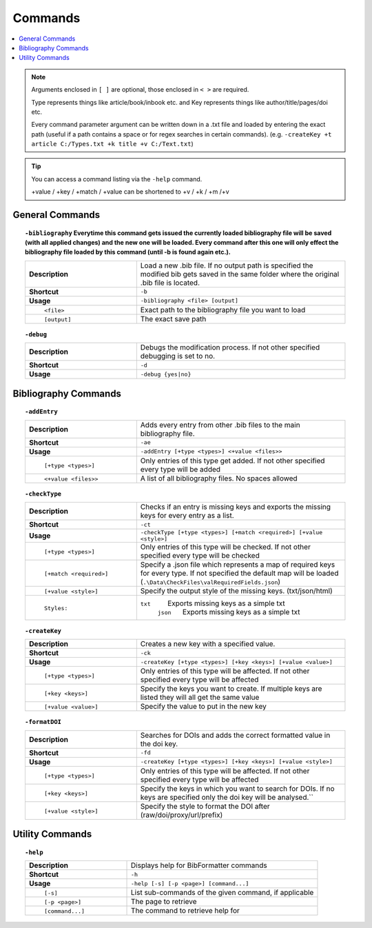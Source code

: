 ========
Commands
========

.. contents::
    :local:

.. note::

    Arguments enclosed in ``[ ]`` are optional, those enclosed in ``< >`` are required.

    Type represents things like article/book/inbook etc. and Key represents things like author/title/pages/doi etc.

    Every command parameter argument can be written down in a .txt file and loaded by entering the exact path (useful if a path contains a space or for regex searches in certain commands).
    (e.g. ``-createKey +t article C:/Types.txt +k title +v C:/Text.txt``)

.. tip::

    You can access a command listing via the ``-help`` command.

    +value / +key / +match / +value can be shortened to +v / +k / +m /+v

General Commands
~~~~~~~~~~~~~~~~
.. raw:: html

    <span id="command--bibliography"></span>

.. topic:: ``-bibliography``
    Everytime this command gets issued the currently loaded bibliography file will be saved (with all applied changes) and the new one will be loaded. Every command after this one will only effect the bibliography file loaded by this command (until -b is found again etc.).
    :class: command-topic

    .. csv-table::
        :widths: 8, 15

        **Description**,"Load a new .bib file. If no output path is specified the modified bib gets saved in the same folder where the original .bib file is located."
        **Shortcut**,"``-b``"
        **Usage**,"``-bibliography <file> [output]``"
          ``<file>``,"Exact path to the bibliography file you want to load"
          ``[output]``,"The exact save path"

.. raw:: html

    <span id="command--debug"></span>

.. topic:: ``-debug``
    :class: command-topic

    .. csv-table::
        :widths: 8, 15

        **Description**,"Debugs the modification process. If not other specified debugging is set to no."
        **Shortcut**,"``-d``"
        **Usage**,"``-debug {yes|no}``"


Bibliography Commands
~~~~~~~~~~~~~~~~
.. raw:: html

    <span id="command--addEntry"></span>

.. topic:: ``-addEntry``
    :class: command-topic

    .. csv-table::
        :widths: 8, 15

        **Description**,"Adds every entry from other .bib files to the main bibliography file."
        **Shortcut**,"``-ae``"
        **Usage**,"``-addEntry [+type <types>] <+value <files>>``"
          ``[+type <types>]``,"Only entries of this type get added. If not other specified every type will be added"
          ``<+value <files>>``,"A list of all bibliography files. No spaces allowed"

.. raw:: html

    <span id="command--checkType"></span>

.. topic:: ``-checkType``
    :class: command-topic

    .. csv-table::
        :widths: 8, 15

        **Description**,"Checks if an entry is missing keys and exports the missing keys for every entry as a list."
        **Shortcut**,"``-ct``"
        **Usage**,"``-checkType [+type <types>] [+match <required>] [+value <style>]``"
          ``[+type <types>]``,"Only entries of this type will be checked. If not other specified every type will be checked"
          ``[+match <required>]``,"Specify a .json file which represents a map of required keys for every type. If not specified the default map will be loaded (``.\Data\CheckFiles\valRequiredFields.json``)"
          ``[+value <style>]``,"Specify the output style of the missing keys. (txt/json/html)"
          ``Styles:``,"``txt``   Exports missing keys as a simple txt
                        ``json``   Exports missing keys as a simple txt"

.. raw:: html

    <span id="command--createKey"></span>

.. topic:: ``-createKey``
    :class: command-topic

    .. csv-table::
        :widths: 8, 15

        **Description**,"Creates a new key with a specified value."
        **Shortcut**,"``-ck``"
        **Usage**,"``-createKey [+type <types>] [+key <keys>] [+value <value>]``"
          ``[+type <types>]``,"Only entries of this type will be affected. If not other specified every type will be affected"
          ``[+key <keys>]``,"Specify the keys you want to create. If multiple keys are listed they will all get the same value"
          ``[+value <value>]``,"Specify the value to put in the new key"

.. raw:: html

    <span id="command--formatDOI"></span>

.. topic:: ``-formatDOI``
    :class: command-topic

    .. csv-table::
        :widths: 8, 15

        **Description**,"Searches for DOIs and adds the correct formatted value in the doi key."
        **Shortcut**,"``-fd``"
        **Usage**,"``-createKey [+type <types>] [+key <keys>] [+value <style>]``"
          ``[+type <types>]``,"Only entries of this type will be affected. If not other specified every type will be affected"
          ``[+key <keys>]``,"Specify the keys in which you want to search for DOIs. If no keys are specified only the doi key will be analysed.``"
          ``[+value <style>]``,"Specify the style to format the DOI after (raw/doi/proxy/url/prefix)"

Utility Commands
~~~~~~~~~~~~~~~~
.. raw:: html

    <span id="command--help"></span>

.. topic:: ``-help``
    :class: command-topic

    .. csv-table::
        :widths: 8, 15

        **Description**,"Displays help for BibFormatter commands"
        **Shortcut**,"``-h``"
        **Usage**,"``-help [-s] [-p <page>] [command...]``"
          ``[-s]``,"List sub-commands of the given command, if applicable"
          ``[-p <page>]``,"The page to retrieve"
          ``[command...]``,"The command to retrieve help for"

